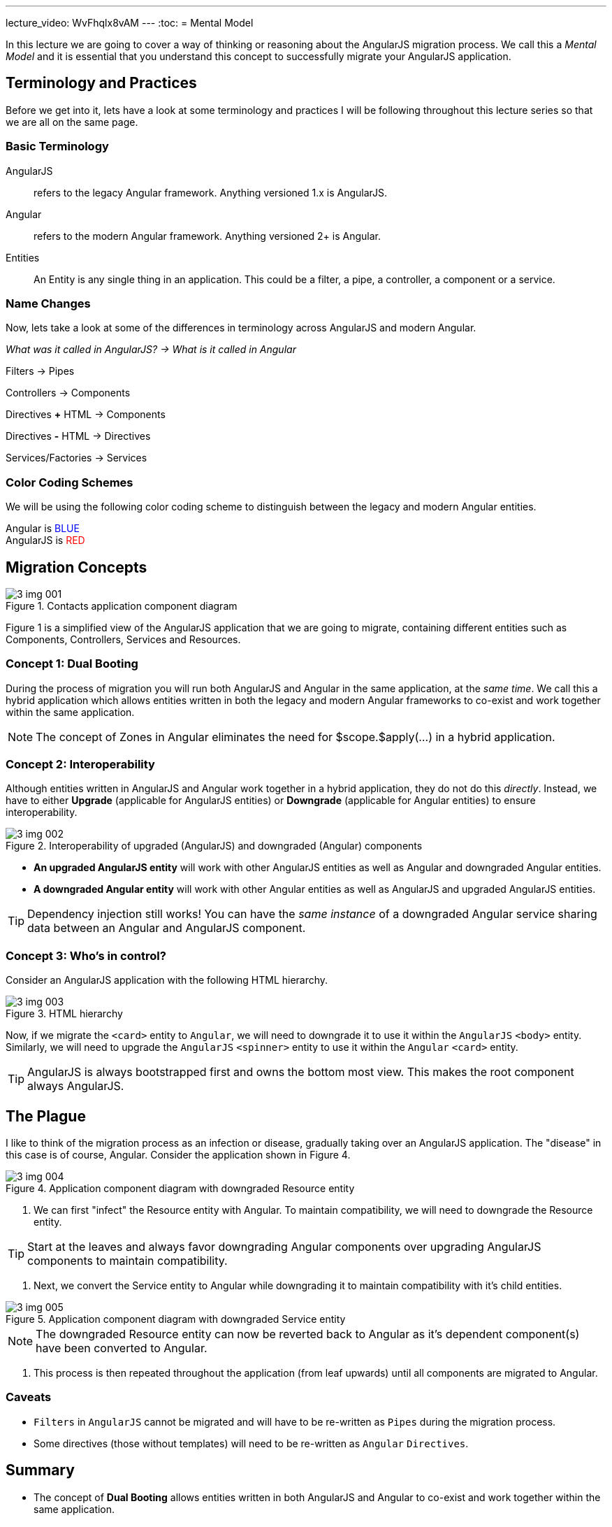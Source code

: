 ---
lecture_video: WvFhqlx8vAM
---
:toc:
= Mental Model

In this lecture we are going to cover a way of thinking or reasoning about the AngularJS migration process. We call this a _Mental Model_ and it is essential that you understand this concept to successfully migrate your AngularJS application.

== Terminology and Practices
Before we get into it, lets have a look at some terminology and practices I will be following throughout this lecture series so that we are all on the same page.

=== Basic Terminology
AngularJS:: refers to the legacy Angular framework. Anything versioned 1.x is AngularJS.

Angular:: refers to the modern Angular framework. Anything versioned 2+ is Angular.

Entities::
An Entity is any single thing in an application. This could be a filter, a pipe, a controller, a component or a service.

=== Name Changes
Now, lets take a look at some of the differences in terminology across AngularJS and modern Angular.

_What was it called in AngularJS?  -> What is it called in Angular_

Filters -> Pipes

Controllers  -> Components

Directives *+* HTML ->  Components

Directives *-* HTML  ->  Directives

Services/Factories  ->  Services



=== Color Coding Schemes
We will be using the following color coding scheme to distinguish between the legacy and modern Angular entities.

++++
Angular is <span style="color:blue">BLUE</span><br/>
AngularJS is <span style="color:red">RED</span>
++++


== Migration Concepts
[#img-component-diagram]
.Contacts application component diagram
image::./images/3-img-001.jpg[]

Figure 1 is a simplified view of the AngularJS application that we are going to migrate, containing different entities such as Components, Controllers, Services and Resources.

=== Concept 1: Dual Booting
During the process of migration you will run both AngularJS and Angular in the same application, at the __same time__. We call this a hybrid application which allows entities written in both the legacy and modern Angular frameworks to co-exist and work together within the same application.

NOTE: The concept of Zones in Angular eliminates the need for $scope.$apply(...) in a hybrid application.

=== Concept 2: Interoperability
Although entities written in AngularJS and Angular work together in a hybrid application, they do not do this _directly_. Instead, we have to either *Upgrade* (applicable for AngularJS entities) or *Downgrade* (applicable for Angular entities) to ensure interoperability.

[#img-component-diagram-1]
.Interoperability of upgraded (AngularJS) and downgraded (Angular) components
image::./images/3-img-002.jpg[]

* *An upgraded AngularJS entity* will work with other AngularJS entities as well as Angular and downgraded Angular entities.
* *A downgraded Angular entity* will work with other Angular entities as well as AngularJS and upgraded AngularJS entities.

TIP: Dependency injection still works! You can have the _same instance_ of a downgraded Angular service sharing data between an Angular and AngularJS component.

=== Concept 3: Who's in control?
Consider an AngularJS application with the following HTML hierarchy.

[#img-component-diagram-2]
.HTML hierarchy
image::./images/3-img-003.jpg[]

Now, if we migrate the ``<card>`` entity to `Angular`, we will need to downgrade it to use it within the `AngularJS` ``<body>`` entity. Similarly, we will need to upgrade the `AngularJS` ``<spinner>`` entity to use it within the `Angular` ``<card>`` entity.

TIP: AngularJS is always bootstrapped first and owns the bottom most view. This makes the root component always AngularJS.

== The Plague
I like to think of the migration process as an infection or disease, gradually taking over an AngularJS application. The "disease" in this case is of course, Angular. Consider the application shown in Figure 4.

[#img-component-diagram-3]
.Application component diagram with downgraded Resource entity
image::./images/3-img-004.jpg[]

1. We can first "infect" the Resource entity with Angular. To maintain compatibility, we will need to downgrade the Resource entity.

TIP: Start at the leaves and always favor downgrading Angular components over upgrading AngularJS components to maintain compatibility.

2. Next, we convert the Service entity to Angular while downgrading it to maintain compatibility with it's child entities.

[#img-component-diagram-4]
.Application component diagram with downgraded Service entity
image::./images/3-img-005.jpg[]

NOTE: The downgraded Resource entity can now be reverted back to Angular as it's dependent component(s) have been converted to Angular.

3. This process is then repeated throughout the application (from leaf upwards) until all components are migrated to Angular.

=== Caveats
* `Filters` in `AngularJS` cannot be migrated and will have to be re-written as `Pipes` during the migration process.
* Some directives (those without templates) will need to be re-written as `Angular` `Directives`.

== Summary
* The concept of *Dual Booting* allows entities written in both AngularJS and Angular to co-exist and work together within the same application.
* *Interoperability* of entities written in AngularJS and Angular is supported via upgrading or downgrading.
* Start at the leaves of the application and favor downgrading of entities over upgrading during the migration process.
* Some entities such as Filters and _some_ directives will need to be re-written as Angular entities during the migration process.

